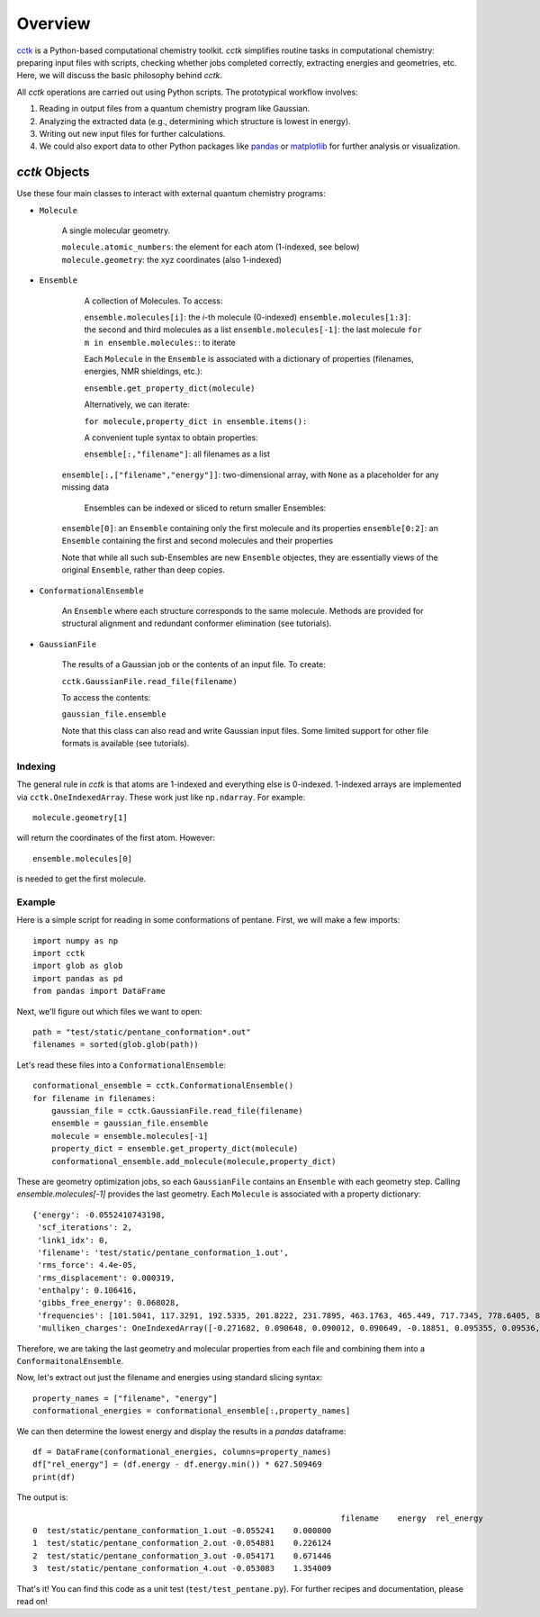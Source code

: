 .. _overview: 

========
Overview
========

`cctk <https://www.github.com/ekwan/cctk>`_ is a Python-based computational chemistry toolkit.
*cctk* simplifies routine tasks in computational chemistry: preparing input files with scripts,
checking whether jobs completed correctly, extracting energies and geometries, etc.  Here, we
will discuss the basic philosophy behind *cctk*.

All *cctk* operations are carried out using Python scripts.  The prototypical workflow
involves:

1. Reading in output files from a quantum chemistry program like Gaussian.
2. Analyzing the extracted data (e.g., determining which structure is lowest
   in energy).
3. Writing out new input files for further calculations.
4. We could also export data to other Python packages like
   `pandas <https://https://pandas.pydata.org/>`_ or
   `matplotlib <https://matplotlib.org/>`_ for further analysis or visualization.

--------------
*cctk* Objects
--------------

Use these four main classes to interact with external quantum chemistry programs:

- ``Molecule``

	A single molecular geometry.

	``molecule.atomic_numbers``: the element for each atom (1-indexed, see below)
	``molecule.geometry``: the xyz coordinates (also 1-indexed)

- ``Ensemble``

	A collection of Molecules.  To access:

	``ensemble.molecules[i]``: the *i*-th molecule (0-indexed)
	``ensemble.molecules[1:3]``: the second and third molecules as a list
	``ensemble.molecules[-1]``: the last molecule
	``for m in ensemble.molecules:``: to iterate

	Each ``Molecule`` in the ``Ensemble`` is associated with a dictionary of properties (filenames, energies, NMR shieldings, etc.):

	``ensemble.get_property_dict(molecule)``

	Alternatively, we can iterate:

	``for molecule,property_dict in ensemble.items():``

	A convenient tuple syntax to obtain properties:

	``ensemble[:,"filename"]``: all filenames as a list
    ``ensemble[:,["filename","energy"]]``: two-dimensional array, with ``None`` as a placeholder for any missing data

	Ensembles can be indexed or sliced to return smaller Ensembles:

    ``ensemble[0]``: an ``Ensemble`` containing only the first molecule and its properties
    ``ensemble[0:2]``: an ``Ensemble`` containing the first and second molecules and their properties

    Note that while all such sub-Ensembles are new ``Ensemble`` objectes, they are essentially views of the original ``Ensemble``, rather than deep copies.

- ``ConformationalEnsemble``

    An ``Ensemble`` where each structure corresponds to the same molecule.  Methods are provided for structural alignment and redundant conformer elimination (see tutorials).

- ``GaussianFile``

    The results of a Gaussian job or the contents of an input file.  To create:

    ``cctk.GaussianFile.read_file(filename)``

    To access the contents:

    ``gaussian_file.ensemble``

    Note that this class can also read and write Gaussian input files.  Some limited support for other file formats is available (see tutorials).

Indexing
========

The general rule in *cctk* is that atoms are 1-indexed and everything else is 0-indexed.
1-indexed arrays are implemented via ``cctk.OneIndexedArray``.  These work just like
``np.ndarray``.  For example::

    molecule.geometry[1]

will return the coordinates of the first atom.  However::

    ensemble.molecules[0]

is needed to get the first molecule.

Example
=======

Here is a simple script for reading in some conformations of pentane.  First, we will
make a few imports::

    import numpy as np
    import cctk
    import glob as glob
    import pandas as pd
    from pandas import DataFrame

Next, we'll figure out which files we want to open::

    path = "test/static/pentane_conformation*.out"
    filenames = sorted(glob.glob(path))
    
Let's read these files into a ``ConformationalEnsemble``::

    conformational_ensemble = cctk.ConformationalEnsemble()
    for filename in filenames:
        gaussian_file = cctk.GaussianFile.read_file(filename)
        ensemble = gaussian_file.ensemble
        molecule = ensemble.molecules[-1]
        property_dict = ensemble.get_property_dict(molecule)
        conformational_ensemble.add_molecule(molecule,property_dict)

These are geometry optimization jobs, so each ``GaussianFile`` contains
an ``Ensemble`` with each geometry step.  Calling `ensemble.molecules[-1]`
provides the last geometry.  Each ``Molecule`` is associated with a property
dictionary::

    {'energy': -0.0552410743198,
     'scf_iterations': 2,
     'link1_idx': 0,
     'filename': 'test/static/pentane_conformation_1.out',
     'rms_force': 4.4e-05,
     'rms_displacement': 0.000319,
     'enthalpy': 0.106416,
     'gibbs_free_energy': 0.068028,
     'frequencies': [101.5041, 117.3291, 192.5335, 201.8222, 231.7895, 463.1763, 465.449, 717.7345, 778.6405, 876.373, 915.2653, 972.8192, 974.4666, 1071.7653, 1118.4824, 1118.5532, 1118.7997, 1121.9397, 1138.5283, 1145.0836, 1154.1222, 1224.0252, 1280.9892, 1286.3355, 1293.7174, 1304.3843, 1304.4249, 1307.1626, 1307.7894, 1333.8135, 1352.5493, 1402.936, 1463.1459, 2886.2576, 2897.014, 2897.5548, 2898.0773, 2904.9758, 2906.6594, 3022.3193, 3022.3517, 3029.3245, 3029.3492, 3037.506, 3037.5529],
     'mulliken_charges': OneIndexedArray([-0.271682, 0.090648, 0.090012, 0.090649, -0.18851, 0.095355, 0.09536, -0.200782, 0.098551, 0.098567, -0.18851, 0.095364, 0.095351, -0.271682, 0.090649, 0.090012,  0.090649])}

Therefore, we are taking the last geometry and molecular properties from each file
and combining them into a ``ConformaitonalEnsemble``.

Now, let's extract out just the filename and energies using standard slicing syntax::

    property_names = ["filename", "energy"]
    conformational_energies = conformational_ensemble[:,property_names]

We can then determine the lowest energy and display the results in a `pandas` dataframe::

    df = DataFrame(conformational_energies, columns=property_names)
    df["rel_energy"] = (df.energy - df.energy.min()) * 627.509469
    print(df)

The output is::

									 filename    energy  rel_energy
	0  test/static/pentane_conformation_1.out -0.055241    0.000000
	1  test/static/pentane_conformation_2.out -0.054881    0.226124
	2  test/static/pentane_conformation_3.out -0.054171    0.671446
	3  test/static/pentane_conformation_4.out -0.053083    1.354009

That's it!  You can find this code as a unit test (``test/test_pentane.py``).  For further
recipes and documentation, please read on!

